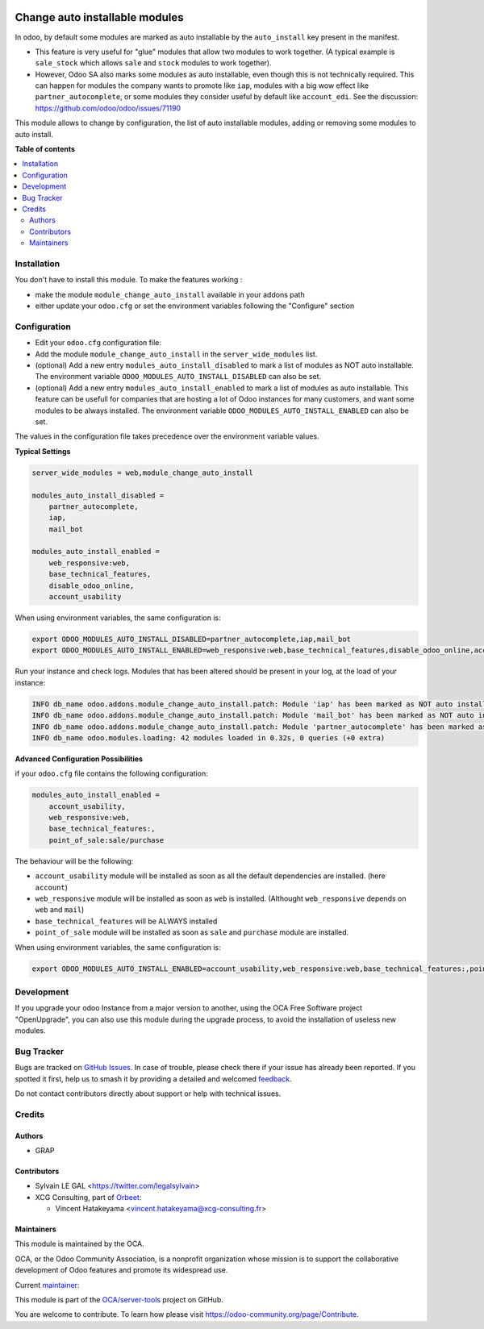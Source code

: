 .. image:: https://odoo-community.org/readme-banner-image
   :target: https://odoo-community.org/get-involved?utm_source=readme
   :alt: Odoo Community Association

===============================
Change auto installable modules
===============================

.. 
   !!!!!!!!!!!!!!!!!!!!!!!!!!!!!!!!!!!!!!!!!!!!!!!!!!!!
   !! This file is generated by oca-gen-addon-readme !!
   !! changes will be overwritten.                   !!
   !!!!!!!!!!!!!!!!!!!!!!!!!!!!!!!!!!!!!!!!!!!!!!!!!!!!
   !! source digest: sha256:162ad195483bc21079128fc8075e1cf29eba3e177cffd0fbfa8d42f28a27ceab
   !!!!!!!!!!!!!!!!!!!!!!!!!!!!!!!!!!!!!!!!!!!!!!!!!!!!

.. |badge1| image:: https://img.shields.io/badge/maturity-Beta-yellow.png
    :target: https://odoo-community.org/page/development-status
    :alt: Beta
.. |badge2| image:: https://img.shields.io/badge/license-AGPL--3-blue.png
    :target: http://www.gnu.org/licenses/agpl-3.0-standalone.html
    :alt: License: AGPL-3
.. |badge3| image:: https://img.shields.io/badge/github-OCA%2Fserver--tools-lightgray.png?logo=github
    :target: https://github.com/OCA/server-tools/tree/18.0/module_change_auto_install
    :alt: OCA/server-tools
.. |badge4| image:: https://img.shields.io/badge/weblate-Translate%20me-F47D42.png
    :target: https://translation.odoo-community.org/projects/server-tools-18-0/server-tools-18-0-module_change_auto_install
    :alt: Translate me on Weblate
.. |badge5| image:: https://img.shields.io/badge/runboat-Try%20me-875A7B.png
    :target: https://runboat.odoo-community.org/builds?repo=OCA/server-tools&target_branch=18.0
    :alt: Try me on Runboat

|badge1| |badge2| |badge3| |badge4| |badge5|

In odoo, by default some modules are marked as auto installable by the
``auto_install`` key present in the manifest.

- This feature is very useful for "glue" modules that allow two modules
  to work together. (A typical example is ``sale_stock`` which allows
  ``sale`` and ``stock`` modules to work together).
- However, Odoo SA also marks some modules as auto installable, even
  though this is not technically required. This can happen for modules
  the company wants to promote like ``iap``, modules with a big wow
  effect like ``partner_autocomplete``, or some modules they consider
  useful by default like ``account_edi``. See the discussion:
  https://github.com/odoo/odoo/issues/71190

This module allows to change by configuration, the list of auto
installable modules, adding or removing some modules to auto install.

**Table of contents**

.. contents::
   :local:

Installation
============

You don't have to install this module. To make the features working :

- make the module ``module_change_auto_install`` available in your
  addons path
- either update your ``odoo.cfg`` or set the environment variables
  following the "Configure" section

Configuration
=============

- Edit your ``odoo.cfg`` configuration file:
- Add the module ``module_change_auto_install`` in the
  ``server_wide_modules`` list.
- (optional) Add a new entry ``modules_auto_install_disabled`` to mark a
  list of modules as NOT auto installable. The environment variable
  ``ODOO_MODULES_AUTO_INSTALL_DISABLED`` can also be set.
- (optional) Add a new entry ``modules_auto_install_enabled`` to mark a
  list of modules as auto installable. This feature can be usefull for
  companies that are hosting a lot of Odoo instances for many customers,
  and want some modules to be always installed. The environment variable
  ``ODOO_MODULES_AUTO_INSTALL_ENABLED`` can also be set.

The values in the configuration file takes precedence over the
environment variable values.

**Typical Settings**

.. code:: cfg

   server_wide_modules = web,module_change_auto_install

   modules_auto_install_disabled =
       partner_autocomplete,
       iap,
       mail_bot

   modules_auto_install_enabled =
       web_responsive:web,
       base_technical_features,
       disable_odoo_online,
       account_usability

When using environment variables, the same configuration is:

.. code:: shell

   export ODOO_MODULES_AUTO_INSTALL_DISABLED=partner_autocomplete,iap,mail_bot
   export ODOO_MODULES_AUTO_INSTALL_ENABLED=web_responsive:web,base_technical_features,disable_odoo_online,account_usability

Run your instance and check logs. Modules that has been altered should
be present in your log, at the load of your instance:

.. code:: shell

   INFO db_name odoo.addons.module_change_auto_install.patch: Module 'iap' has been marked as NOT auto installable.
   INFO db_name odoo.addons.module_change_auto_install.patch: Module 'mail_bot' has been marked as NOT auto installable.
   INFO db_name odoo.addons.module_change_auto_install.patch: Module 'partner_autocomplete' has been marked as NOT auto installable.
   INFO db_name odoo.modules.loading: 42 modules loaded in 0.32s, 0 queries (+0 extra)

**Advanced Configuration Possibilities**

if your ``odoo.cfg`` file contains the following configuration:

.. code:: cfg

   modules_auto_install_enabled =
       account_usability,
       web_responsive:web,
       base_technical_features:,
       point_of_sale:sale/purchase

The behaviour will be the following:

- ``account_usability`` module will be installed as soon as all the
  default dependencies are installed. (here ``account``)
- ``web_responsive`` module will be installed as soon as ``web`` is
  installed. (Althought ``web_responsive`` depends on ``web`` and
  ``mail``)
- ``base_technical_features`` will be ALWAYS installed
- ``point_of_sale`` module will be installed as soon as ``sale`` and
  ``purchase`` module are installed.

When using environment variables, the same configuration is:

.. code:: shell

   export ODOO_MODULES_AUTO_INSTALL_ENABLED=account_usability,web_responsive:web,base_technical_features:,point_of_sale:sale/purchase

Development
===========

If you upgrade your odoo Instance from a major version to another, using
the OCA Free Software project "OpenUpgrade", you can also use this
module during the upgrade process, to avoid the installation of useless
new modules.

Bug Tracker
===========

Bugs are tracked on `GitHub Issues <https://github.com/OCA/server-tools/issues>`_.
In case of trouble, please check there if your issue has already been reported.
If you spotted it first, help us to smash it by providing a detailed and welcomed
`feedback <https://github.com/OCA/server-tools/issues/new?body=module:%20module_change_auto_install%0Aversion:%2018.0%0A%0A**Steps%20to%20reproduce**%0A-%20...%0A%0A**Current%20behavior**%0A%0A**Expected%20behavior**>`_.

Do not contact contributors directly about support or help with technical issues.

Credits
=======

Authors
-------

* GRAP

Contributors
------------

- Sylvain LE GAL <https://twitter.com/legalsylvain>

- XCG Consulting, part of `Orbeet <https://orbeet.io/>`__:

  - Vincent Hatakeyama <vincent.hatakeyama@xcg-consulting.fr>

Maintainers
-----------

This module is maintained by the OCA.

.. image:: https://odoo-community.org/logo.png
   :alt: Odoo Community Association
   :target: https://odoo-community.org

OCA, or the Odoo Community Association, is a nonprofit organization whose
mission is to support the collaborative development of Odoo features and
promote its widespread use.

.. |maintainer-legalsylvain| image:: https://github.com/legalsylvain.png?size=40px
    :target: https://github.com/legalsylvain
    :alt: legalsylvain

Current `maintainer <https://odoo-community.org/page/maintainer-role>`__:

|maintainer-legalsylvain| 

This module is part of the `OCA/server-tools <https://github.com/OCA/server-tools/tree/18.0/module_change_auto_install>`_ project on GitHub.

You are welcome to contribute. To learn how please visit https://odoo-community.org/page/Contribute.
